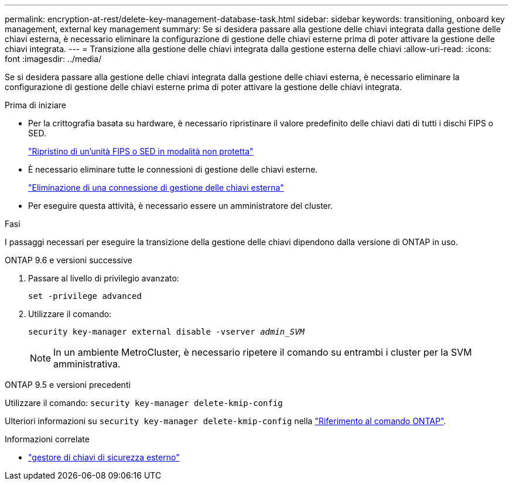 ---
permalink: encryption-at-rest/delete-key-management-database-task.html 
sidebar: sidebar 
keywords: transitioning, onboard key management, external key management 
summary: Se si desidera passare alla gestione delle chiavi integrata dalla gestione delle chiavi esterna, è necessario eliminare la configurazione di gestione delle chiavi esterne prima di poter attivare la gestione delle chiavi integrata. 
---
= Transizione alla gestione delle chiavi integrata dalla gestione esterna delle chiavi
:allow-uri-read: 
:icons: font
:imagesdir: ../media/


[role="lead"]
Se si desidera passare alla gestione delle chiavi integrata dalla gestione delle chiavi esterna, è necessario eliminare la configurazione di gestione delle chiavi esterne prima di poter attivare la gestione delle chiavi integrata.

.Prima di iniziare
* Per la crittografia basata su hardware, è necessario ripristinare il valore predefinito delle chiavi dati di tutti i dischi FIPS o SED.
+
link:return-seds-unprotected-mode-task.html["Ripristino di un'unità FIPS o SED in modalità non protetta"]

* È necessario eliminare tutte le connessioni di gestione delle chiavi esterne.
+
link:remove-external-key-server-93-later-task.html["Eliminazione di una connessione di gestione delle chiavi esterna"]

* Per eseguire questa attività, è necessario essere un amministratore del cluster.


.Fasi
I passaggi necessari per eseguire la transizione della gestione delle chiavi dipendono dalla versione di ONTAP in uso.

[role="tabbed-block"]
====
.ONTAP 9.6 e versioni successive
--
. Passare al livello di privilegio avanzato:
+
`set -privilege advanced`

. Utilizzare il comando:
+
`security key-manager external disable -vserver _admin_SVM_`

+

NOTE: In un ambiente MetroCluster, è necessario ripetere il comando su entrambi i cluster per la SVM amministrativa.



--
.ONTAP 9.5 e versioni precedenti
--
Utilizzare il comando:
`security key-manager delete-kmip-config`

Ulteriori informazioni su `security key-manager delete-kmip-config` nella link:https://docs.netapp.com/us-en/ontap-cli/security-key-manager-delete-kmip-config.html["Riferimento al comando ONTAP"^].

--
====
.Informazioni correlate
* link:https://docs.netapp.com/us-en/ontap-cli/search.html?q=security+key-manager+external["gestore di chiavi di sicurezza esterno"^]

